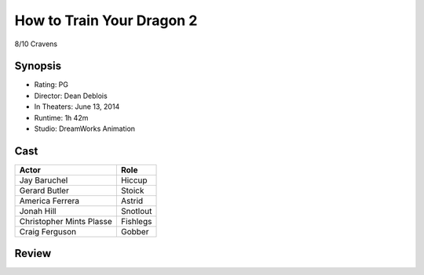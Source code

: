 How to Train Your Dragon 2
==========================

8/10 Cravens

Synopsis
--------

* Rating: PG
* Director: Dean Deblois
* In Theaters: June 13, 2014
* Runtime: 1h 42m
* Studio: DreamWorks Animation

Cast
----
========================= ================
Actor                     Role       
========================= ================
Jay Baruchel              Hiccup
Gerard Butler             Stoick
America Ferrera           Astrid
Jonah Hill                Snotlout
Christopher Mints Plasse  Fishlegs
Craig Ferguson            Gobber
========================= ================

Review
-----